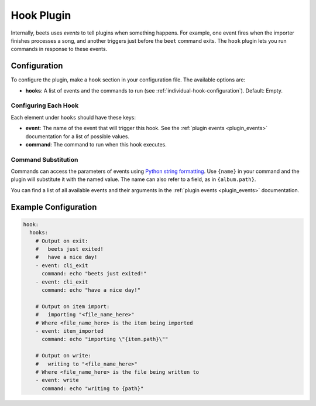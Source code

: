 Hook Plugin
===========

Internally, beets uses *events* to tell plugins when something happens. For
example, one event fires when the importer finishes processes a song, and
another triggers just before the ``beet`` command exits. The ``hook`` plugin
lets you run commands in response to these events.

.. _hook-configuration:

Configuration
-------------

To configure the plugin, make a ``hook`` section in your configuration file. The
available options are:

- **hooks**: A list of events and the commands to run (see
  :ref:`individual-hook-configuration`). Default: Empty.

.. _individual-hook-configuration:

Configuring Each Hook
~~~~~~~~~~~~~~~~~~~~~

Each element under ``hooks`` should have these keys:

- **event**: The name of the event that will trigger this hook. See the
  :ref:`plugin events <plugin_events>` documentation for a list of possible
  values.
- **command**: The command to run when this hook executes.

.. _command-substitution:

Command Substitution
~~~~~~~~~~~~~~~~~~~~

Commands can access the parameters of events using `Python string formatting`_.
Use ``{name}`` in your command and the plugin will substitute it with the named
value. The name can also refer to a field, as in ``{album.path}``.

.. _python string formatting: https://www.python.org/dev/peps/pep-3101/

You can find a list of all available events and their arguments in the
:ref:`plugin events <plugin_events>` documentation.

Example Configuration
---------------------

.. code-block:: yaml

    hook:
      hooks:
        # Output on exit:
        #   beets just exited!
        #   have a nice day!
        - event: cli_exit
          command: echo "beets just exited!"
        - event: cli_exit
          command: echo "have a nice day!"

        # Output on item import:
        #   importing "<file_name_here>"
        # Where <file_name_here> is the item being imported
        - event: item_imported
          command: echo "importing \"{item.path}\""

        # Output on write:
        #   writing to "<file_name_here>"
        # Where <file_name_here> is the file being written to
        - event: write
          command: echo "writing to {path}"
